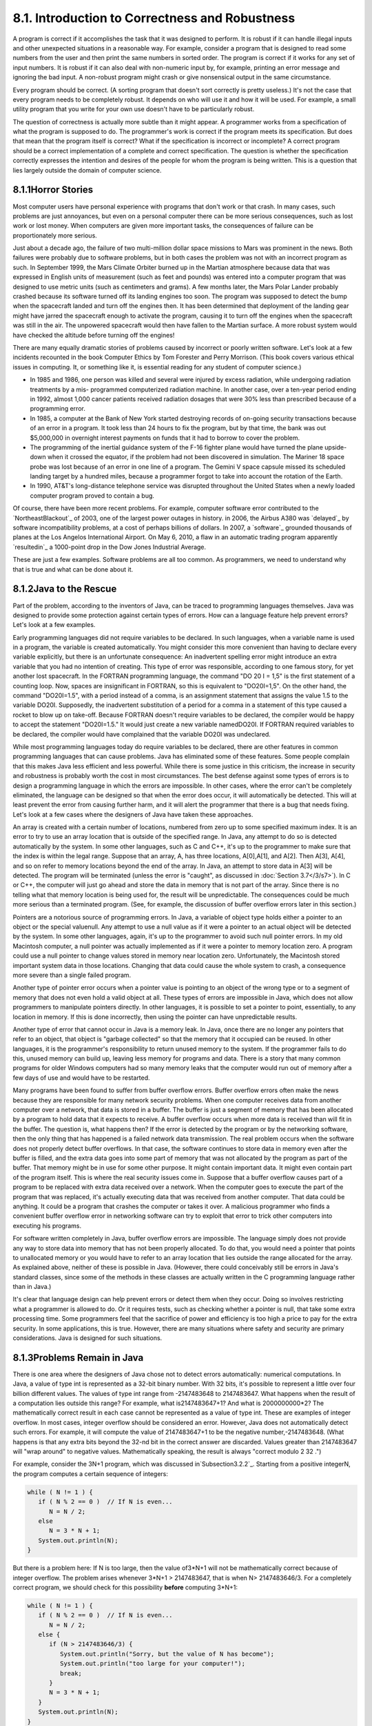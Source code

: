 
8.1. Introduction to Correctness and Robustness
-----------------------------------------------



A program is correct if it accomplishes the task that it was designed
to perform. It is robust if it can handle illegal inputs and other
unexpected situations in a reasonable way. For example, consider a
program that is designed to read some numbers from the user and then
print the same numbers in sorted order. The program is correct if it
works for any set of input numbers. It is robust if it can also deal
with non-numeric input by, for example, printing an error message and
ignoring the bad input. A non-robust program might crash or give
nonsensical output in the same circumstance.

Every program should be correct. (A sorting program that doesn't sort
correctly is pretty useless.) It's not the case that every program
needs to be completely robust. It depends on who will use it and how
it will be used. For example, a small utility program that you write
for your own use doesn't have to be particularly robust.

The question of correctness is actually more subtle than it might
appear. A programmer works from a specification of what the program is
supposed to do. The programmer's work is correct if the program meets
its specification. But does that mean that the program itself is
correct? What if the specification is incorrect or incomplete? A
correct program should be a correct implementation of a complete and
correct specification. The question is whether the specification
correctly expresses the intention and desires of the people for whom
the program is being written. This is a question that lies largely
outside the domain of computer science.





8.1.1Horror Stories
~~~~~~~~~~~~~~~~~~~

Most computer users have personal experience with programs that don't
work or that crash. In many cases, such problems are just annoyances,
but even on a personal computer there can be more serious
consequences, such as lost work or lost money. When computers are
given more important tasks, the consequences of failure can be
proportionately more serious.

Just about a decade ago, the failure of two multi-million dollar space
missions to Mars was prominent in the news. Both failures were
probably due to software problems, but in both cases the problem was
not with an incorrect program as such. In September 1999, the Mars
Climate Orbiter burned up in the Martian atmosphere because data that
was expressed in English units of measurement (such as feet and
pounds) was entered into a computer program that was designed to use
metric units (such as centimeters and grams). A few months later, the
Mars Polar Lander probably crashed because its software turned off its
landing engines too soon. The program was supposed to detect the bump
when the spacecraft landed and turn off the engines then. It has been
determined that deployment of the landing gear might have jarred the
spacecraft enough to activate the program, causing it to turn off the
engines when the spacecraft was still in the air. The unpowered
spacecraft would then have fallen to the Martian surface. A more
robust system would have checked the altitude before turning off the
engines!

There are many equally dramatic stories of problems caused by
incorrect or poorly written software. Let's look at a few incidents
recounted in the book Computer Ethics by Tom Forester and Perry
Morrison. (This book covers various ethical issues in computing. It,
or something like it, is essential reading for any student of computer
science.)


+ In 1985 and 1986, one person was killed and several were injured by
  excess radiation, while undergoing radiation treatments by a mis-
  programmed computerized radiation machine. In another case, over a
  ten-year period ending in 1992, almost 1,000 cancer patients received
  radiation dosages that were 30% less than prescribed because of a
  programming error.
+ In 1985, a computer at the Bank of New York started destroying
  records of on-going security transactions because of an error in a
  program. It took less than 24 hours to fix the program, but by that
  time, the bank was out $5,000,000 in overnight interest payments on
  funds that it had to borrow to cover the problem.
+ The programming of the inertial guidance system of the F-16 fighter
  plane would have turned the plane upside-down when it crossed the
  equator, if the problem had not been discovered in simulation. The
  Mariner 18 space probe was lost because of an error in one line of a
  program. The Gemini V space capsule missed its scheduled landing
  target by a hundred miles, because a programmer forgot to take into
  account the rotation of the Earth.
+ In 1990, AT&T's long-distance telephone service was disrupted
  throughout the United States when a newly loaded computer program
  proved to contain a bug.


Of course, there have been more recent problems. For example, computer
software error contributed to the `NortheastBlackout`_ of 2003, one of
the largest power outages in history. in 2006, the Airbus A380 was
`delayed`_ by software incompatibility problems, at a cost of perhaps
billions of dollars. In 2007, a `software`_ grounded thousands of
planes at the Los Angelos International Airport. On May 6, 2010, a
flaw in an automatic trading program apparently `resultedin`_ a
1000-point drop in the Dow Jones Industrial Average.

These are just a few examples. Software problems are all too common.
As programmers, we need to understand why that is true and what can be
done about it.





8.1.2Java to the Rescue
~~~~~~~~~~~~~~~~~~~~~~~

Part of the problem, according to the inventors of Java, can be traced
to programming languages themselves. Java was designed to provide some
protection against certain types of errors. How can a language feature
help prevent errors? Let's look at a few examples.

Early programming languages did not require variables to be declared.
In such languages, when a variable name is used in a program, the
variable is created automatically. You might consider this more
convenient than having to declare every variable explicitly, but there
is an unfortunate consequence: An inadvertent spelling error might
introduce an extra variable that you had no intention of creating.
This type of error was responsible, according to one famous story, for
yet another lost spacecraft. In the FORTRAN programming language, the
command "DO 20 I = 1,5" is the first statement of a counting loop.
Now, spaces are insignificant in FORTRAN, so this is equivalent to
"DO20I=1,5". On the other hand, the command "DO20I=1.5", with a period
instead of a comma, is an assignment statement that assigns the value
1.5 to the variable DO20I. Supposedly, the inadvertent substitution of
a period for a comma in a statement of this type caused a rocket to
blow up on take-off. Because FORTRAN doesn't require variables to be
declared, the compiler would be happy to accept the statement
"DO20I=1.5." It would just create a new variable namedDO20I. If
FORTRAN required variables to be declared, the compiler would have
complained that the variable DO20I was undeclared.

While most programming languages today do require variables to be
declared, there are other features in common programming languages
that can cause problems. Java has eliminated some of these features.
Some people complain that this makes Java less efficient and less
powerful. While there is some justice in this criticism, the increase
in security and robustness is probably worth the cost in most
circumstances. The best defense against some types of errors is to
design a programming language in which the errors are impossible. In
other cases, where the error can't be completely eliminated, the
language can be designed so that when the error does occur, it will
automatically be detected. This will at least prevent the error from
causing further harm, and it will alert the programmer that there is a
bug that needs fixing. Let's look at a few cases where the designers
of Java have taken these approaches.

An array is created with a certain number of locations, numbered from
zero up to some specified maximum index. It is an error to try to use
an array location that is outside of the specified range. In Java, any
attempt to do so is detected automatically by the system. In some
other languages, such as C and C++, it's up to the programmer to make
sure that the index is within the legal range. Suppose that an array,
A, has three locations, A[0],A[1], and A[2]. Then A[3], A[4], and so
on refer to memory locations beyond the end of the array. In Java, an
attempt to store data in A[3] will be detected. The program will be
terminated (unless the error is "caught", as discussed in
:doc:`Section 3.7</3/s7>`). In C or C++, the computer will just go ahead and store
the data in memory that is not part of the array. Since there is no
telling what that memory location is being used for, the result will
be unpredictable. The consequences could be much more serious than a
terminated program. (See, for example, the discussion of buffer
overflow errors later in this section.)

Pointers are a notorious source of programming errors. In Java, a
variable of object type holds either a pointer to an object or the
special valuenull. Any attempt to use a null value as if it were a
pointer to an actual object will be detected by the system. In some
other languages, again, it's up to the programmer to avoid such null
pointer errors. In my old Macintosh computer, a null pointer was
actually implemented as if it were a pointer to memory location zero.
A program could use a null pointer to change values stored in memory
near location zero. Unfortunately, the Macintosh stored important
system data in those locations. Changing that data could cause the
whole system to crash, a consequence more severe than a single failed
program.

Another type of pointer error occurs when a pointer value is pointing
to an object of the wrong type or to a segment of memory that does not
even hold a valid object at all. These types of errors are impossible
in Java, which does not allow programmers to manipulate pointers
directly. In other languages, it is possible to set a pointer to
point, essentially, to any location in memory. If this is done
incorrectly, then using the pointer can have unpredictable results.

Another type of error that cannot occur in Java is a memory leak. In
Java, once there are no longer any pointers that refer to an object,
that object is "garbage collected" so that the memory that it occupied
can be reused. In other languages, it is the programmer's
responsibility to return unused memory to the system. If the
programmer fails to do this, unused memory can build up, leaving less
memory for programs and data. There is a story that many common
programs for older Windows computers had so many memory leaks that the
computer would run out of memory after a few days of use and would
have to be restarted.

Many programs have been found to suffer from buffer overflow errors.
Buffer overflow errors often make the news because they are
responsible for many network security problems. When one computer
receives data from another computer over a network, that data is
stored in a buffer. The buffer is just a segment of memory that has
been allocated by a program to hold data that it expects to receive. A
buffer overflow occurs when more data is received than will fit in the
buffer. The question is, what happens then? If the error is detected
by the program or by the networking software, then the only thing that
has happened is a failed network data transmission. The real problem
occurs when the software does not properly detect buffer overflows. In
that case, the software continues to store data in memory even after
the buffer is filled, and the extra data goes into some part of memory
that was not allocated by the program as part of the buffer. That
memory might be in use for some other purpose. It might contain
important data. It might even contain part of the program itself. This
is where the real security issues come in. Suppose that a buffer
overflow causes part of a program to be replaced with extra data
received over a network. When the computer goes to execute the part of
the program that was replaced, it's actually executing data that was
received from another computer. That data could be anything. It could
be a program that crashes the computer or takes it over. A malicious
programmer who finds a convenient buffer overflow error in networking
software can try to exploit that error to trick other computers into
executing his programs.

For software written completely in Java, buffer overflow errors are
impossible. The language simply does not provide any way to store data
into memory that has not been properly allocated. To do that, you
would need a pointer that points to unallocated memory or you would
have to refer to an array location that lies outside the range
allocated for the array. As explained above, neither of these is
possible in Java. (However, there could conceivably still be errors in
Java's standard classes, since some of the methods in these classes
are actually written in the C programming language rather than in
Java.)

It's clear that language design can help prevent errors or detect them
when they occur. Doing so involves restricting what a programmer is
allowed to do. Or it requires tests, such as checking whether a
pointer is null, that take some extra processing time. Some
programmers feel that the sacrifice of power and efficiency is too
high a price to pay for the extra security. In some applications, this
is true. However, there are many situations where safety and security
are primary considerations. Java is designed for such situations.





8.1.3Problems Remain in Java
~~~~~~~~~~~~~~~~~~~~~~~~~~~~

There is one area where the designers of Java chose not to detect
errors automatically: numerical computations. In Java, a value of type
int is represented as a 32-bit binary number. With 32 bits, it's
possible to represent a little over four billion different values. The
values of type int range from -2147483648 to 2147483647. What happens
when the result of a computation lies outside this range? For example,
what is2147483647+1? And what is 2000000000*2? The mathematically
correct result in each case cannot be represented as a value of type
int. These are examples of integer overflow. In most cases, integer
overflow should be considered an error. However, Java does not
automatically detect such errors. For example, it will compute the
value of 2147483647+1 to be the negative number,-2147483648. (What
happens is that any extra bits beyond the 32-nd bit in the correct
answer are discarded. Values greater than 2147483647 will "wrap
around" to negative values. Mathematically speaking, the result is
always "correct modulo 2 32 .")

For example, consider the 3N+1 program, which was discussed
in`Subsection3.2.2`_. Starting from a positive integerN, the program
computes a certain sequence of integers:


.. code-block:: java

    while ( N != 1 ) {
       if ( N % 2 == 0 )  // If N is even...
          N = N / 2;
       else
          N = 3 * N + 1;
       System.out.println(N);
    }


But there is a problem here: If N is too large, then the value of3*N+1
will not be mathematically correct because of integer overflow. The
problem arises whenever 3*N+1 > 2147483647, that is when N>
2147483646/3. For a completely correct program, we should check for
this possibility **before** computing 3*N+1:


.. code-block:: java

    while ( N != 1 ) {
       if ( N % 2 == 0 )  // If N is even...
          N = N / 2;
       else {
          if (N > 2147483646/3) {
             System.out.println("Sorry, but the value of N has become");
             System.out.println("too large for your computer!");
             break;
          }
          N = 3 * N + 1;
       }
       System.out.println(N);
    }


The problem here is not that the original algorithm for computing3N+1
sequences was wrong. The problem is that it just can't be correctly
implemented using 32-bit integers. Many programs ignore this type of
problem. But integer overflow errors have been responsible for their
share of serious computer failures, and a completely robust program
should take the possibility of integer overflow into account. (The
infamous "Y2K" bug was, in fact, just this sort of error.)

For numbers of type double, there are even more problems. There are
still overflow errors, which occur when the result of a computation is
outside the range of values that can be represented as a value of type
double. This range extends up to about 1.7 times 10 to the power 308.
Numbers beyond this range do not "wrap around" to negative values.
Instead, they are represented by special values that have no real
numerical equivalent. The special valuesDouble.POSITIVE_INFINITY and
Double.NEGATIVE_INFINITY represent numbers outside the range of legal
values. For example, 20*1e308 is computed to be
Double.POSITIVE_INFINITY. Another special value of typedouble,
Double.NaN, represents an illegal or undefined result. ("NaN" stands
for "Not a Number".) For example, the result of dividing zero by zero
or taking the square root of a negative number is Double.NaN. You can
test whether a number x is this special non-a-number value by calling
the boolean-valued function Double.isNaN(x).

For real numbers, there is the added complication that most real
numbers can only be represented approximately on a computer. A real
number can have an infinite number of digits after the decimal point.
A value of typedouble is only accurate to about 15 digits. The real
number 1/3, for example, is the repeating decimal 0.333333333333...,
and there is no way to represent it exactly using a finite number of
digits. Computations with real numbers generally involve a loss of
accuracy. In fact, if care is not exercised, the result of a large
number of such computations might be completely wrong! There is a
whole field of computer science, known asnumerical analysis, which is
devoted to studying algorithms that manipulate real numbers.

So you see that not all possible errors are avoided or detected
automatically in Java. Furthermore, even when an error is detected
automatically, the system's default response is to report the error
and terminate the program. This is hardly robust behavior! So, a Java
programmer still needs to learn techniques for avoiding and dealing
with errors. These are the main topics of the next three sections.



